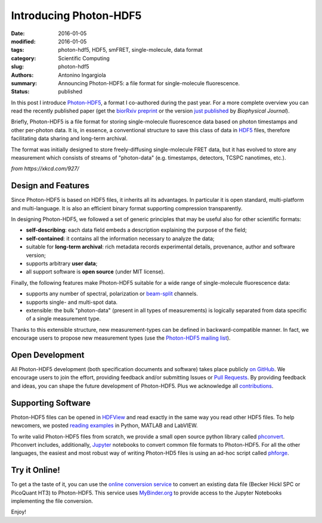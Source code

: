 Introducing Photon-HDF5
=======================

:date: 2016-01-05
:modified: 2016-01-05
:tags: photon-hdf5, HDF5, smFRET, single-molecule, data format
:category: Scientific Computing
:slug: photon-hdf5
:authors: Antonino Ingargiola
:summary: Announcing Photon-HDF5: a file format for single-molecule fluorescence.
:status: published


In this post I introduce `Photon-HDF5 <http://www.photon-hdf5.org>`__,
a format I co-authored during the past year.
For a more complete overview you can read the recently published paper
(get the `biorRxiv preprint <http://dx.doi.org/10.1101/026484>`__ or
the version `just published <http://dx.doi.org/10.1016/j.bpj.2015.11.013>`__ by *Biophysical Journal*).

Briefly, Photon-HDF5 is a file format for storing single-molecule
fluorescence data based on photon timestamps and other per-photon data.
It is, in essence, a conventional structure to save this class of data
in `HDF5 <https://www.hdfgroup.org/HDF5/>`__ files, therefore facilitating
data sharing and long-term archival.

The format was initially designed to store freely-diffusing single-molecule
FRET data, but it has evolved to store any measurement
which consists of streams of "photon-data" (e.g. timestamps, detectors,
TCSPC nanotimes, etc.).

.. image:: https://imgs.xkcd.com/comics/standards.png
    :alt: xkcd comic: standards
    :align: center

*from https://xkcd.com/927/*

Design and Features
-------------------

Since Photon-HDF5 is based on HDF5 files, it inherits all its advantages.
In particular it is open standard, multi-platform and multi-language.
It is also an efficient binary format supporting compression
transparently.

In designing Photon-HDF5, we followed a set of generic principles
that may be useful also for other scientific formats:

- **self-describing**: each data field embeds a description explaining
  the purpose of the field;
- **self-contained**: it contains all the information necessary to analyze the data;
- suitable for **long-term archival**: rich metadata records experimental details,
  provenance, author and software version;
- supports arbitrary **user data**;
- all support software is **open source** (under MIT license).

Finally, the following features make Photon-HDF5 suitable for a wide range
of single-molecule fluorescence data:

- supports any number of spectral, polarization or `beam-split <http://photon-hdf5.readthedocs.org/en/latest/phdata.html#beam-split-ch>`__ channels.
- supports single- and multi-spot data.
- extensible: the bulk "photon-data" (present in all types of measurements)
  is logically separated from data specific of a single measurement type.

Thanks to this extensible structure, new measurement-types can be defined
in backward-compatible manner. In fact, we encourage users to propose
new measurement types (use the
`Photon-HDF5 mailing list <https://groups.google.com/forum/#!forum/photon-hdf5>`__).

Open Development
----------------

All Photon-HDF5 development (both specification documents and software)
takes place publicly `on GitHub <https://github.com/Photon-HDF5>`__.
We encourage users to join the effort, providing feedback and/or submitting Issues or
`Pull Requests <https://help.github.com/articles/creating-a-pull-request/>`__.
By providing feedback and ideas, you can shape the future development
of Photon-HDF5. Plus we acknowledge all `contributions <http://photon-hdf5.readthedocs.org/en/latest/contributing.html#contributions-acknowledgement>`__.


Supporting Software
-------------------

Photon-HDF5 files can be opened in `HDFView <https://www.hdfgroup.org/products/java/hdfview/>`__
and read exactly in the same way you read other HDF5 files. To help newcomers,
we posted
`reading examples <http://photon-hdf5.github.io/photon_hdf5_reading_examples/>`__
in Python, MATLAB and LabVIEW.

To write valid Photon-HDF5 files from scratch, we provide
a small open source python library called `phconvert <http://photon-hdf5.github.io/phconvert/>`__.
Phconvert
includes, additionally, `Jupyter <http://jupyter.org>`__ notebooks to convert common file formats to Photon-HDF5.
For all the other languages, the easiest and most robust way of writing
Photon-HD5 files is using an ad-hoc script called `phforge <http://photon-hdf5.github.io/phforge/>`__.

Try it Online!
--------------

To get a the taste of it, you can use the
`online conversion service <http://photon-hdf5.github.io/Photon-HDF5-Converter/>`__
to convert an existing data file (Becker Hickl SPC or PicoQuant HT3)
to Photon-HDF5. This service uses `MyBinder.org <http://mybinder.org/>`__ to provide access to
the Jupyter Notebooks implementing the file conversion.

Enjoy!
